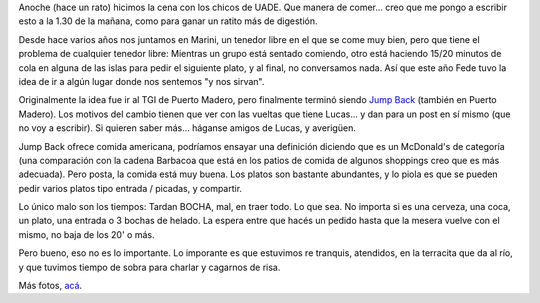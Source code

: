 .. title: Cena con amigos de la facu
.. slug: cena-con-amigos-de-la-facu
.. date: 2006-12-19 01:24:02 UTC-03:00
.. tags: La Facu
.. category: 
.. link: 
.. description: 
.. type: text
.. author: cHagHi
.. from_wp: True

Anoche (hace un rato) hicimos la cena con los chicos de UADE. Que manera
de comer... creo que me pongo a escribir esto a la 1.30 de la mañana,
como para ganar un ratito más de digestión.

Desde hace varios años nos juntamos en Marini, un tenedor libre en el
que se come muy bien, pero que tiene el problema de cualquier tenedor
libre: Mientras un grupo está sentado comiendo, otro está haciendo 15/20
minutos de cola en alguna de las islas para pedir el siguiente plato, y
al final, no conversamos nada. Así que este año Fede tuvo la idea de ir
a algún lugar donde nos sentemos "y nos sirvan".

Originalmente la idea fue ir al TGI de Puerto Madero, pero finalmente
terminó siendo `Jump Back`_ (también en Puerto Madero). Los motivos del
cambio tienen que ver con las vueltas que tiene Lucas... y dan para un
post en sí mismo (que no voy a escribir). Si quieren saber más...
háganse amigos de Lucas, y averigüen.

Jump Back ofrece comida americana, podríamos ensayar una definición
diciendo que es un McDonald's de categoría (una comparación con la
cadena Barbacoa que está en los patios de comida de algunos shoppings
creo que es más adecuada). Pero posta, la comida está muy buena. Los
platos son bastante abundantes, y lo piola es que se pueden pedir varios
platos tipo entrada / picadas, y compartir.

|Platos de Jump Back|

Lo único malo son los tiempos: Tardan BOCHA, mal, en traer todo. Lo que
sea. No importa si es una cerveza, una coca, un plato, una entrada o 3
bochas de helado. La espera entre que hacés un pedido hasta que la
mesera vuelve con el mismo, no baja de los 20' o más.

|Postres de Jump Back|

Pero bueno, eso no es lo importante. Lo imporante es que estuvimos re
tranquis, atendidos, en la terracita que da al río, y que tuvimos tiempo
de sobra para charlar y cagarnos de risa. 

|Darío, Fede, Lucas, Chelo, cHagHi|

Más fotos, `acá`_.

.. _Jump Back: http://www.guiaoleo.com.ar/detail.php?ID=647
.. _acá: http://www.flickr.com/photos/chaghi/archives/date-posted/2006/12/18/detail/

.. |Platos de Jump Back| image:: http://static.flickr.com/141/326823434_a40d914ab3_m.jpg
   :target: http://www.flickr.com/photos/chaghi/326823434/
.. |Postres de Jump Back| image:: http://static.flickr.com/136/326823128_5c83eaced7_m.jpg
   :target: http://www.flickr.com/photos/chaghi/326823128/
.. |Darío, Fede, Lucas, Chelo, cHagHi| image:: http://static.flickr.com/142/326821781_98c8992d45.jpg
   :target: http://www.flickr.com/photos/chaghi/326821781/
